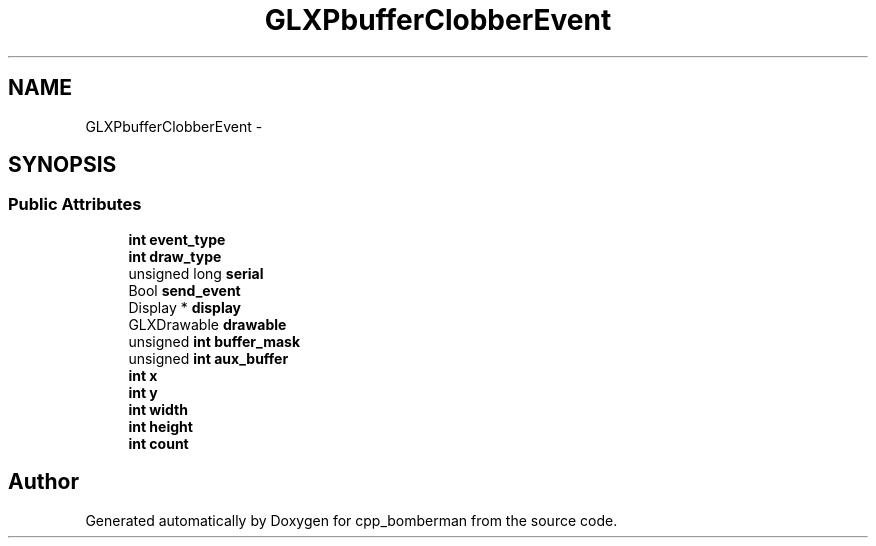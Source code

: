 .TH "GLXPbufferClobberEvent" 3 "Sun Jun 7 2015" "Version 0.42" "cpp_bomberman" \" -*- nroff -*-
.ad l
.nh
.SH NAME
GLXPbufferClobberEvent \- 
.SH SYNOPSIS
.br
.PP
.SS "Public Attributes"

.in +1c
.ti -1c
.RI "\fBint\fP \fBevent_type\fP"
.br
.ti -1c
.RI "\fBint\fP \fBdraw_type\fP"
.br
.ti -1c
.RI "unsigned long \fBserial\fP"
.br
.ti -1c
.RI "Bool \fBsend_event\fP"
.br
.ti -1c
.RI "Display * \fBdisplay\fP"
.br
.ti -1c
.RI "GLXDrawable \fBdrawable\fP"
.br
.ti -1c
.RI "unsigned \fBint\fP \fBbuffer_mask\fP"
.br
.ti -1c
.RI "unsigned \fBint\fP \fBaux_buffer\fP"
.br
.ti -1c
.RI "\fBint\fP \fBx\fP"
.br
.ti -1c
.RI "\fBint\fP \fBy\fP"
.br
.ti -1c
.RI "\fBint\fP \fBwidth\fP"
.br
.ti -1c
.RI "\fBint\fP \fBheight\fP"
.br
.ti -1c
.RI "\fBint\fP \fBcount\fP"
.br
.in -1c

.SH "Author"
.PP 
Generated automatically by Doxygen for cpp_bomberman from the source code\&.
